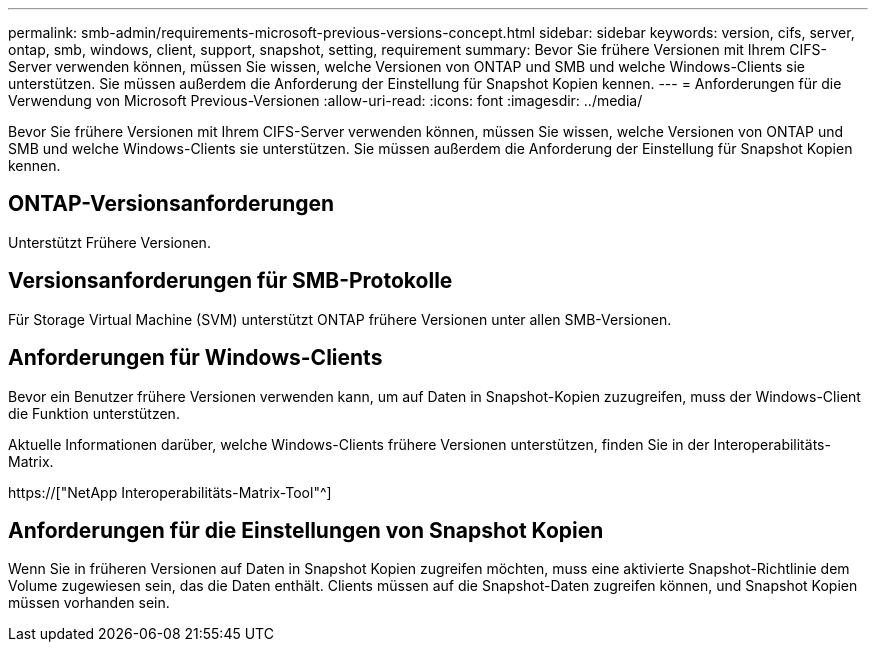 ---
permalink: smb-admin/requirements-microsoft-previous-versions-concept.html 
sidebar: sidebar 
keywords: version, cifs, server, ontap, smb, windows, client, support, snapshot, setting, requirement 
summary: Bevor Sie frühere Versionen mit Ihrem CIFS-Server verwenden können, müssen Sie wissen, welche Versionen von ONTAP und SMB und welche Windows-Clients sie unterstützen. Sie müssen außerdem die Anforderung der Einstellung für Snapshot Kopien kennen. 
---
= Anforderungen für die Verwendung von Microsoft Previous-Versionen
:allow-uri-read: 
:icons: font
:imagesdir: ../media/


[role="lead"]
Bevor Sie frühere Versionen mit Ihrem CIFS-Server verwenden können, müssen Sie wissen, welche Versionen von ONTAP und SMB und welche Windows-Clients sie unterstützen. Sie müssen außerdem die Anforderung der Einstellung für Snapshot Kopien kennen.



== ONTAP-Versionsanforderungen

Unterstützt Frühere Versionen.



== Versionsanforderungen für SMB-Protokolle

Für Storage Virtual Machine (SVM) unterstützt ONTAP frühere Versionen unter allen SMB-Versionen.



== Anforderungen für Windows-Clients

Bevor ein Benutzer frühere Versionen verwenden kann, um auf Daten in Snapshot-Kopien zuzugreifen, muss der Windows-Client die Funktion unterstützen.

Aktuelle Informationen darüber, welche Windows-Clients frühere Versionen unterstützen, finden Sie in der Interoperabilitäts-Matrix.

https://["NetApp Interoperabilitäts-Matrix-Tool"^]



== Anforderungen für die Einstellungen von Snapshot Kopien

Wenn Sie in früheren Versionen auf Daten in Snapshot Kopien zugreifen möchten, muss eine aktivierte Snapshot-Richtlinie dem Volume zugewiesen sein, das die Daten enthält. Clients müssen auf die Snapshot-Daten zugreifen können, und Snapshot Kopien müssen vorhanden sein.
